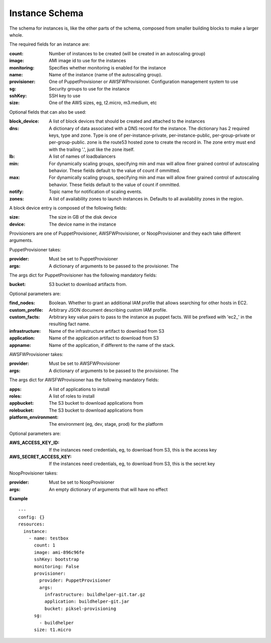 ..
      Copyright 2014 Piksel Ltd.

      Licensed under the Apache License, Version 2.0 (the "License"); you may
      not use this file except in compliance with the License. You may obtain
      a copy of the License at

          http://www.apache.org/licenses/LICENSE-2.0

      Unless required by applicable law or agreed to in writing, software
      distributed under the License is distributed on an "AS IS" BASIS, WITHOUT
      WARRANTIES OR CONDITIONS OF ANY KIND, either express or implied. See the
      License for the specific language governing permissions and limitations
      under the License.

Instance Schema
===============

The schema for instances is, like the other parts of the schema,
composed from smaller building blocks to make a larger whole.

The required fields for an instance are:

:count:
        Number of instances to be created (will be created in an autoscaling
        group)

:image:
        AMI image id to use for the instances

:monitoring:
        Specifies whether monitoring is enabled for the instance

:name:
        Name of the instance (name of the autoscaling group).

:provisioner:
        One of PuppetProvisioner or AWSFWProvisioner.  Configuration
        management system to use

:sg:
        Security groups to use for the instance

:sshKey:
        SSH key to use

:size:
        One of the AWS sizes, eg, t2.micro, m3.medium, etc

Optional fields that can also be used:

:block_device:
        A list of block devices that should be created and attached to the
        instances

:dns:
        A dictionary of data associated with a DNS record for the instance.
        The dictionary has 2 required keys, type and zone.  Type is one of
        per-instance-private, per-instance-public, per-group-private or
        per-group-public.  zone is the route53 hosted zone to create the
        record in.  The zone entry must end with the trailing '.', just like
        the zone itself.

:lb:
        A list of names of loadbalancers

:min:
        For dynamically scaling groups, specifying min and max will allow
        finer grained control of autoscaling behavior.  These fields default
        to the value of count if ommitted.

:max:
        For dynamically scaling groups, specifying min and max will allow
        finer grained control of autoscaling behavior.  These fields default
        to the value of count if ommitted.

:notify:
        Topic name for notification of scaling events.

:zones:
        A list of availability zones to launch instances in.  Defaults to all
        availability zones in the region.

A block device entry is composed of the following fields:

:size:
        The size in GB of the disk device
:device:
        The device name in the instance

Provisioners are one of PuppetProvisioner, AWSFWProvisioner, or NoopProvisioner
and they each take different arguments.

PuppetProvisioner takes:

:provider:
        Must be set to PuppetProvisioner

:args:
        A dictionary of arguments to be passed to the provisioner.  The

The args dict for PuppetProvisioner has the following mandatory fields:

:bucket:
        S3 bucket to download artifacts from.

Optional parameters are:

:find_nodes:
        Boolean.  Whether to grant an additional IAM profile that allows
        searching for other hosts in EC2.

:custom_profile:
        Arbitrary JSON document describing custom IAM profile.

:custom_facts:
        Arbitrary key value pairs to pass to the instance as puppet facts.  Will be prefixed with 'ec2_' in the resulting fact name.

:infrastructure:
        Name of the infrastructure artifact to download from S3

:application:
        Name of the application artifact to download from S3

:appname:
        Name of the application, if different to the name of the stack.


AWSFWProvisioner takes:

:provider:
        Must be set to AWSFWProvisioner

:args:
        A dictionary of arguments to be passed to the provisioner.  The

The args dict for AWSFWProvisioner has the following mandatory fields:

:apps:
        A list of applications to install

:roles:
        A list of roles to install

:appbucket:
        The S3 bucket to download applications from

:rolebucket:
        The S3 bucket to download applications from

:platform_environment:
        The environment (eg, dev, stage, prod) for the platform

Optional parameters are:

:AWS_ACCESS_KEY_ID:
        If the instances need credentials, eg, to download from S3, this
        is the access key

:AWS_SECRET_ACCESS_KEY:
        If the instances need credentials, eg, to download from S3, this
        is the secret key

NoopProvisioner takes:

:provider:
        Must be set to NoopProvisioner

:args:
        An empty dictionary of arguments that will have no effect

**Example**

::

  ---
  config: {}
  resources:
    instance:
      - name: testbox
        count: 1
        image: ami-896c96fe
        sshKey: bootstrap
        monitoring: False
        provisioner:
          provider: PuppetProvisioner
          args:
            infrastructure: buildhelper-git.tar.gz
            application: buildhelper-git.jar
            bucket: piksel-provisioning
        sg:
          - buildhelper
        size: t1.micro
